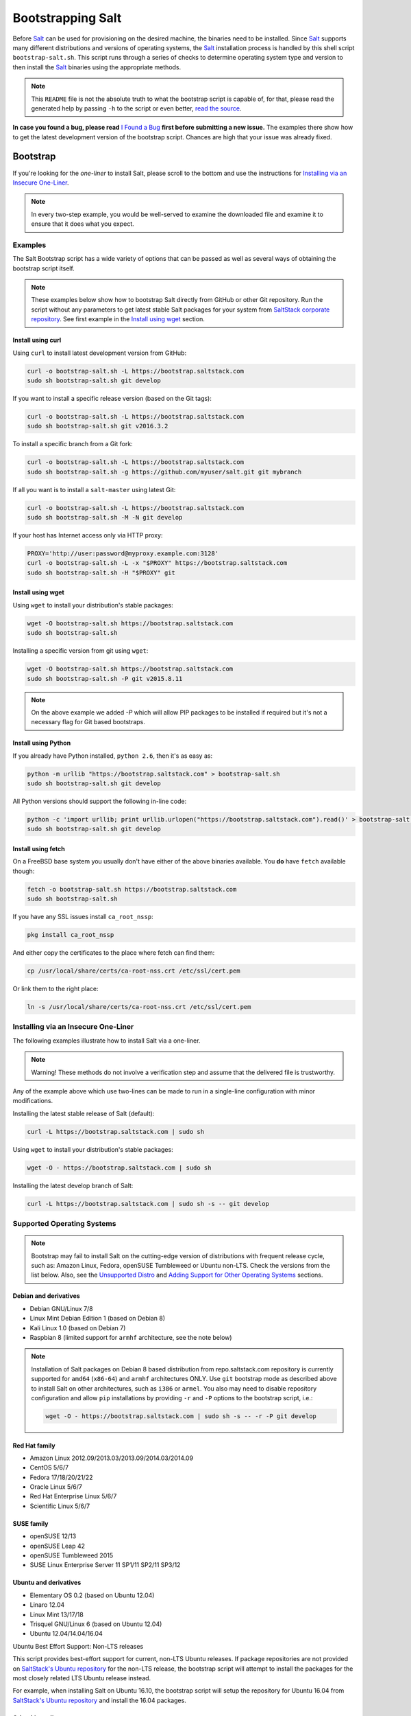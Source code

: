 ==================
Bootstrapping Salt
==================

|windows_build|

Before `Salt`_ can be used for provisioning on the desired machine, the binaries need to be
installed. Since `Salt`_ supports many different distributions and versions of operating systems,
the `Salt`_ installation process is handled by this shell script ``bootstrap-salt.sh``.  This
script runs through a series of checks to determine operating system type and version to then
install the `Salt`_ binaries using the appropriate methods.

.. note::

  This ``README`` file is not the absolute truth to what the bootstrap script is capable of, for
  that, please read the generated help by passing ``-h`` to the script or even better, `read the
  source`_.

**In case you found a bug, please read** `I Found a Bug`_ **first before submitting a new issue.**
The examples there show how to get the latest development version of the bootstrap script. Chances
are high that your issue was already fixed.

.. _`Salt`: https://saltstack.com/community/
.. _`read the source`: https://github.com/saltstack/salt-bootstrap/blob/develop/bootstrap-salt.sh


Bootstrap
=========

If you're looking for the *one-liner* to install Salt, please scroll to the bottom and use the
instructions for `Installing via an Insecure One-Liner`_.

.. note::

  In every two-step example, you would be well-served to examine the downloaded file and examine
  it to ensure that it does what you expect.


Examples
--------

The Salt Bootstrap script has a wide variety of options that can be passed as
well as several ways of obtaining the bootstrap script itself.

.. note::

  These examples below show how to bootstrap Salt directly from GitHub or other Git repository.
  Run the script without any parameters to get latest stable Salt packages for your system from
  `SaltStack corporate repository`_. See first example in the `Install using wget`_ section.

.. _`SaltStack corporate repository`: https://repo.saltstack.com/


Install using curl
~~~~~~~~~~~~~~~~~~

Using ``curl`` to install latest development version from GitHub:

.. code:: console

  curl -o bootstrap-salt.sh -L https://bootstrap.saltstack.com
  sudo sh bootstrap-salt.sh git develop

If you want to install a specific release version (based on the Git tags):

.. code:: console

  curl -o bootstrap-salt.sh -L https://bootstrap.saltstack.com
  sudo sh bootstrap-salt.sh git v2016.3.2

To install a specific branch from a Git fork:

.. code:: console

  curl -o bootstrap-salt.sh -L https://bootstrap.saltstack.com
  sudo sh bootstrap-salt.sh -g https://github.com/myuser/salt.git git mybranch

If all you want is to install a ``salt-master`` using latest Git:

.. code:: console

  curl -o bootstrap-salt.sh -L https://bootstrap.saltstack.com
  sudo sh bootstrap-salt.sh -M -N git develop

If your host has Internet access only via HTTP proxy:

.. code:: console

  PROXY='http://user:password@myproxy.example.com:3128'
  curl -o bootstrap-salt.sh -L -x "$PROXY" https://bootstrap.saltstack.com
  sudo sh bootstrap-salt.sh -H "$PROXY" git


Install using wget
~~~~~~~~~~~~~~~~~~

Using ``wget`` to install your distribution's stable packages:

.. code:: console

  wget -O bootstrap-salt.sh https://bootstrap.saltstack.com
  sudo sh bootstrap-salt.sh

Installing a specific version from git using ``wget``:

.. code:: console

  wget -O bootstrap-salt.sh https://bootstrap.saltstack.com
  sudo sh bootstrap-salt.sh -P git v2015.8.11

.. note::

  On the above example we added `-P` which will allow PIP packages to be installed if required but
  it's not a necessary flag for Git based bootstraps.


Install using Python
~~~~~~~~~~~~~~~~~~~~

If you already have Python installed, ``python 2.6``, then it's as easy as:

.. code:: console

  python -m urllib "https://bootstrap.saltstack.com" > bootstrap-salt.sh
  sudo sh bootstrap-salt.sh git develop

All Python versions should support the following in-line code:

.. code:: console

  python -c 'import urllib; print urllib.urlopen("https://bootstrap.saltstack.com").read()' > bootstrap-salt.sh
  sudo sh bootstrap-salt.sh git develop


Install using fetch
~~~~~~~~~~~~~~~~~~~

On a FreeBSD base system you usually don't have either of the above binaries available. You **do**
have ``fetch`` available though:

.. code:: console

  fetch -o bootstrap-salt.sh https://bootstrap.saltstack.com
  sudo sh bootstrap-salt.sh

If you have any SSL issues install ``ca_root_nssp``:

.. code:: console

  pkg install ca_root_nssp

And either copy the certificates to the place where fetch can find them:

.. code:: console

  cp /usr/local/share/certs/ca-root-nss.crt /etc/ssl/cert.pem

Or link them to the right place:

.. code:: console

  ln -s /usr/local/share/certs/ca-root-nss.crt /etc/ssl/cert.pem


Installing via an Insecure One-Liner
------------------------------------

The following examples illustrate how to install Salt via a one-liner.

.. note::

  Warning! These methods do not involve a verification step and assume that the delivered file
  is trustworthy.

Any of the example above which use two-lines can be made to run in a single-line
configuration with minor modifications.

Installing the latest stable release of Salt (default):

.. code:: console

  curl -L https://bootstrap.saltstack.com | sudo sh

Using ``wget`` to install your distribution's stable packages:

.. code-block:: bash

  wget -O - https://bootstrap.saltstack.com | sudo sh

Installing the latest develop branch of Salt:

.. code:: console

  curl -L https://bootstrap.saltstack.com | sudo sh -s -- git develop


Supported Operating Systems
---------------------------

.. note::

  Bootstrap may fail to install Salt on the cutting-edge version of distributions with frequent
  release cycle, such as: Amazon Linux, Fedora, openSUSE Tumbleweed or Ubuntu non-LTS. Check the
  versions from the list below. Also, see the `Unsupported Distro`_ and
  `Adding Support for Other Operating Systems`_ sections.


Debian and derivatives
~~~~~~~~~~~~~~~~~~~~~~

- Debian GNU/Linux 7/8
- Linux Mint Debian Edition 1 (based on Debian 8)
- Kali Linux 1.0 (based on Debian 7)
- Raspbian 8 (limited support for ``armhf`` architecture, see the note below)

.. note::

  Installation of Salt packages on Debian 8 based distribution from repo.saltstack.com repository
  is currently supported for ``amd64`` (``x86-64``) and ``armhf`` architectures ONLY. Use ``git``
  bootstrap mode as described above to install Salt on other architectures, such as ``i386`` or
  ``armel``. You also may need to disable repository configuration and allow ``pip`` installations
  by providing ``-r`` and ``-P`` options to the bootstrap script, i.e.:

  .. code:: console

    wget -O - https://bootstrap.saltstack.com | sudo sh -s -- -r -P git develop


Red Hat family
~~~~~~~~~~~~~~

- Amazon Linux 2012.09/2013.03/2013.09/2014.03/2014.09
- CentOS 5/6/7
- Fedora 17/18/20/21/22
- Oracle Linux 5/6/7
- Red Hat Enterprise Linux 5/6/7
- Scientific Linux 5/6/7


SUSE family
~~~~~~~~~~~

- openSUSE 12/13
- openSUSE Leap 42
- openSUSE Tumbleweed 2015
- SUSE Linux Enterprise Server 11 SP1/11 SP2/11 SP3/12


Ubuntu and derivatives
~~~~~~~~~~~~~~~~~~~~~~

- Elementary OS 0.2 (based on Ubuntu 12.04)
- Linaro 12.04
- Linux Mint 13/17/18
- Trisquel GNU/Linux 6 (based on Ubuntu 12.04)
- Ubuntu 12.04/14.04/16.04

Ubuntu Best Effort Support: Non-LTS releases 

This script provides best-effort support for current, non-LTS Ubuntu releases. If package 
repositories are not provided on `SaltStack's Ubuntu repository`_ for the non-LTS release, the
bootstrap script will attempt to install the packages for the most closely related LTS Ubuntu
release instead.

For example, when installing Salt on Ubuntu 16.10, the bootstrap script will setup the repository 
for Ubuntu 16.04 from `SaltStack's Ubuntu repository`_ and install the 16.04 packages.

.. _`SaltStack's Ubuntu repository`: http://repo.saltstack.com/#ubuntu


Other Linux distro
~~~~~~~~~~~~~~~~~~

- Arch Linux
- Gentoo


UNIX systems
~~~~~~~~~~~~

**BSD**:

- OpenBSD (``pip`` installation)
- FreeBSD 9/10/11

**SunOS**:

- SmartOS


Unsupported Distro
------------------

You found a Linux distribution which we still do not support or we do not correctly identify?
Please run the following commands and report their output when creating a ticket:

.. code:: console

  sudo find /etc/ -name \*-release -print -exec cat {} \;
  command lsb_release -a


Adding Support for Other Operating Systems
------------------------------------------

The following operating systems are detected, but Salt and its dependencies installation functions
are not developed yet:

**BSD**:

- NetBSD

**Linux**:

- Slackware

**SunOS**

- OpenIndiana
- Oracle Solaris
- OmniOS (Illumos)


In order to install Salt for a distribution you need to define:

1. To Install Dependencies, which is required, one of:

.. code:: bash

  install_<distro>_<major_version>_<install_type>_deps
  install_<distro>_<major_version>_<minor_version>_<install_type>_deps
  install_<distro>_<major_version>_deps
  install_<distro>_<major_version>_<minor_version>_deps
  install_<distro>_<install_type>_deps
  install_<distro>_deps


2. Optionally, define a minion configuration function, which will be called if the
   ``-c`` option is passed. One of:

.. code:: bash

  config_<distro>_<major_version>_<install_type>_salt
  config_<distro>_<major_version>_<minor_version>_<install_type>_salt
  config_<distro>_<major_version>_salt
  config_<distro>_<major_version>_<minor_version>_salt
  config_<distro>_<install_type>_salt
  config_<distro>_salt
  config_salt [THIS ONE IS ALREADY DEFINED AS THE DEFAULT]


3. Optionally, define a Salt master pre-seed function, which will be called if the
   ``-k`` (pre-seed master keys) option is passed. One of:

.. code:: bash

  preseed_<distro>_<major_version>_<install_type>_master
  preseed_<distro>_<major_version>_<minor_version>_<install_type>_master
  preseed_<distro>_<major_version>_master
  preseed_<distro>_<major_version>_<minor_version>_master
  preseed_<distro>_<install_type>_master
  preseed_<distro>_master
  preseed_master [THIS ONE IS ALREADY DEFINED AS THE DEFAULT]


4. To install salt, which, of course, is required, one of:

.. code:: bash

  install_<distro>_<major_version>_<install_type>
  install_<distro>_<major_version>_<minor_version>_<install_type>
  install_<distro>_<install_type>


5. Optionally, define a post install function, one of:

.. code:: bash

  install_<distro>_<major_version>_<install_type>_post
  install_<distro>_<major_version>_<minor_version>_<install_type>_post
  install_<distro>_<major_version>_post
  install_<distro>_<major_version>_<minor_version>_post
  install_<distro>_<install_type>_post
  install_<distro>_post


6. Optionally, define a start daemons function, one of:

.. code:: bash

  install_<distro>_<major_version>_<install_type>_restart_daemons
  install_<distro>_<major_version>_<minor_version>_<install_type>_restart_daemons
  install_<distro>_<major_version>_restart_daemons
  install_<distro>_<major_version>_<minor_version>_restart_daemons
  install_<distro>_<install_type>_restart_daemons
  install_<distro>_restart_daemons


.. admonition:: Attention!

  The start daemons function should be able to restart any daemons which are running, or start if
  they're not running.


7. Optionally, define a daemons running function, one of:

.. code:: bash

  daemons_running_<distro>_<major_version>_<install_type>
  daemons_running_<distro>_<major_version>_<minor_version>_<install_type>
  daemons_running_<distro>_<major_version>
  daemons_running_<distro>_<major_version>_<minor_version>
  daemons_running_<distro>_<install_type>
  daemons_running_<distro>
  daemons_running  [THIS ONE IS ALREADY DEFINED AS THE DEFAULT]


8. Optionally, check enabled Services:

.. code:: bash

  install_<distro>_<major_version>_<install_type>_check_services
  install_<distro>_<major_version>_<minor_version>_<install_type>_check_services
  install_<distro>_<major_version>_check_services
  install_<distro>_<major_version>_<minor_version>_check_services
  install_<distro>_<install_type>_check_services
  install_<distro>_check_services


----

Below is an example for Ubuntu Oneiric (the example may not be up to date with the script):

.. code:: bash

  install_ubuntu_11_10_deps() {
      apt-get update
      apt-get -y install python-software-properties
      add-apt-repository -y 'deb http://us.archive.ubuntu.com/ubuntu/ oneiric universe'
      add-apt-repository -y ppa:saltstack/salt
  }

  install_ubuntu_11_10_post() {
      add-apt-repository -y --remove 'deb http://us.archive.ubuntu.com/ubuntu/ oneiric universe'
  }

  install_ubuntu_stable() {
      apt-get -y install salt-minion
  }

  install_ubuntu_restart_daemons() {
      for fname in minion master syndic; do

          # Skip if not meant to be installed
          [ $fname = "minion" ] && [ $INSTALL_MINION -eq $BS_FALSE ] && continue
          [ $fname = "master" ] && [ $INSTALL_MASTER -eq $BS_FALSE ] && continue
          [ $fname = "syndic" ] && [ $INSTALL_SYNDIC -eq $BS_FALSE ] && continue

          if [ -f /sbin/initctl ]; then
              # We have upstart support
              /sbin/initctl status salt-$fname > /dev/null 2>&1
              if [ $? -eq 0 ]; then
                  # upstart knows about this service, let's stop and start it.
                  # We could restart but earlier versions of the upstart script
                  # did not support restart, so, it's safer this way
                  /sbin/initctl stop salt-$fname > /dev/null 2>&1
                  /sbin/initctl start salt-$fname > /dev/null 2>&1
                  [ $? -eq 0 ] && continue
                  # We failed to start the service, let's test the SysV code bellow
              fi
          fi
          /etc/init.d/salt-$fname stop > /dev/null 2>&1
          /etc/init.d/salt-$fname start
      done
  }


Since there is no ``install_ubuntu_11_10_stable()`` it defaults to the unspecified version script.

The bootstrapping script must be plain POSIX ``sh`` only, **not** ``bash`` or another shell script.
By design the targeting for each operating system and version is very specific. Assumptions of
supported versions or variants should not be made, to avoid failed or broken installations.


I Found a Bug
=============

If you found a possible problem, or bug, please try to bootstrap using the develop version. The
issue you are having might have already been fixed and it's just not yet included in the stable
version.

.. code:: console

  curl -o bootstrap-salt.sh -L https://bootstrap.saltstack.com/develop
  sudo sh bootstrap-salt.sh git develop


Or the insecure one liner:

.. code:: console

  curl -L https://bootstrap.saltstack.com/develop | sudo sh -s -- git develop


If after trying this, you still see the same problems, then, please `fill an issue`_.


.. _`fill an issue`: https://github.com/saltstack/salt-bootstrap/issues/new


Testing in Vagrant
==================

You can use Vagrant_ to easily test changes on a clean machine. The ``Vagrantfile`` defaults to an
Ubuntu box. First, install Vagrant, then:

.. code:: console

  vagrant up
  vagrant ssh


.. _Vagrant: http://www.vagrantup.com


Running in Docker
=================

Also you are able to run and use Salt inside Docker_ container on Linux machine.
Let's prepare the Docker image using provided ``Dockerfile`` to install both Salt Master and Minion
with the bootstrap script:

.. code:: console

  docker build -t local/salt-bootstrap .

Start your new container with Salt services up and running:

.. code:: console

  docker run --detach --name salt --hostname salt local/salt-bootstrap

And finally "enter" the running container and make Salt fully operational:

.. code:: console

  docker exec -i -t salt /bin/bash
  salt-key -A -y

Salt is ready and working in the Docker container with Minion authenticated on Master.

.. note::

  The ``Dockerfile`` here inherits Ubuntu 14.04 public image with Upstart configured as init system.
  Consider it as an example or starting point of how to make your own Docker images with suitable
  Salt components, custom configurations and even `pre-accepted Minion key`_ already installed.


.. _Docker: https://www.docker.com/
.. _`pre-accepted Minion key`: https://docs.saltstack.com/en/latest/topics/tutorials/preseed_key.html


.. |windows_build|  image:: https://ci.appveyor.com/api/projects/status/github/saltstack/salt-bootstrap?branch=develop&svg=true
    :target: https://ci.appveyor.com/project/saltstack-public/salt-bootstrap
    :alt: Build status of the develop branch on Windows

.. vim: fenc=utf-8 spell spl=en cc=100 tw=99 fo=want sts=2 sw=2 et
